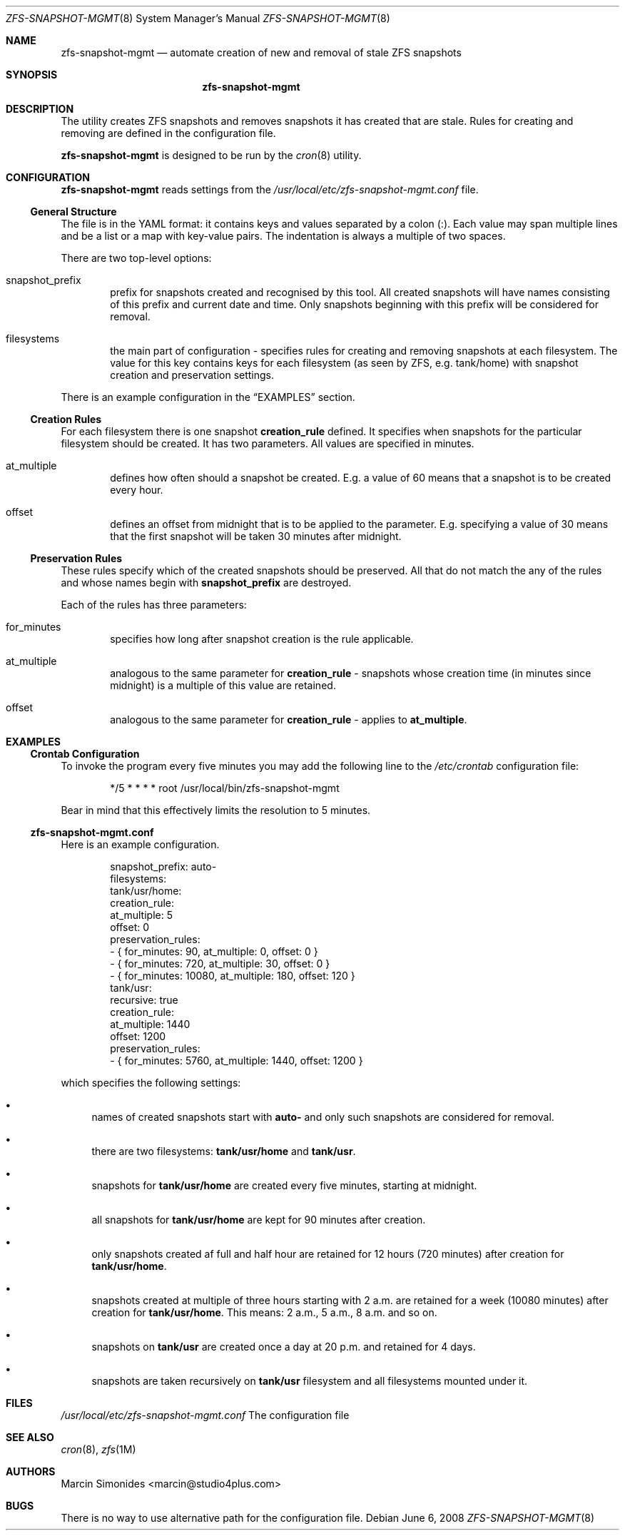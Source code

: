 .Dd June 6, 2008
.Dt ZFS-SNAPSHOT-MGMT 8
.Os
.Sh NAME
.Nm zfs-snapshot-mgmt
.Nd automate creation of new and removal of stale ZFS snapshots
.Sh SYNOPSIS
.Nm
.Sh DESCRIPTION
The utility creates ZFS snapshots and removes snapshots it has created that
are stale.
Rules for creating and removing are defined in the configuration file.
.Pp
.Nm
is designed to be run by the
.Xr cron 8
utility.
.Sh CONFIGURATION
.Nm
reads settings from the 
.Pa /usr/local/etc/zfs-snapshot-mgmt.conf
file.
.Ss General Structure
The file is in the YAML format: it contains keys and values separated by
a colon (:). Each value may span multiple lines and be a list or a map with
key-value pairs. The indentation is always a multiple of two spaces.
.Pp
There are two top-level options:
.Bl -tag -width "1234"
.It snapshot_prefix
prefix for snapshots created and recognised by this tool.
All created snapshots
will have names consisting of this prefix and current date and time.
Only snapshots beginning with this prefix will be considered for removal.
.It filesystems
the main part of configuration - specifies rules for creating and removing
snapshots at each filesystem.
The value for this key contains keys for each filesystem
(as seen by ZFS, e.g. tank/home)
with snapshot creation and preservation settings.
.El
.Pp
There is an example configuration in the
.Sx EXAMPLES
section.
.Ss Creation Rules
For each filesystem there is one snapshot
.Li creation_rule
defined.
It specifies when snapshots for the particular filesystem should be created.
It has two parameters.
All values are specified in minutes.
.Bl -tag -width "1234"
.It at_multiple
defines how often should a snapshot be created.
E.g. a value of 60 means that a snapshot is to be created every hour.  
.It offset
defines an offset from midnight that is to be applied to the
.Ix at_multiple
parameter.
E.g. specifying a value of 30 means that the first snapshot will be taken 30
minutes after midnight.
.El
.Ss Preservation Rules
These rules specify which of the created snapshots should be preserved.
All that do not match the any of the rules and whose names begin with
.Li snapshot_prefix
are destroyed.
.Pp
Each of the rules has three parameters:
.Bl -tag -width "1234"
.It for_minutes
specifies how long after snapshot creation is the rule applicable.
.It at_multiple
analogous to the same parameter for
.Li creation_rule
- snapshots whose creation time 
(in minutes since midnight)
is a multiple of this value are retained.
.It offset
analogous to the same parameter for
.Li creation_rule
- applies to
.Li at_multiple .
.El
.Sh EXAMPLES
.Ss Crontab Configuration
To invoke the program every five minutes you may add the following line to
the
.Pa /etc/crontab
configuration file:
.Pp
.D1 */5 * * * *         root    /usr/local/bin/zfs-snapshot-mgmt
.Pp
Bear in mind that this effectively limits the resolution to 5 minutes.
.Ss zfs-snapshot-mgmt.conf
Here is an example configuration.
.Bd -literal -offset indent
snapshot_prefix: auto-
filesystems:
  tank/usr/home:
    creation_rule:
      at_multiple: 5
      offset: 0
    preservation_rules:
      - { for_minutes:    90, at_multiple:    0, offset:    0 }
      - { for_minutes:   720, at_multiple:   30, offset:    0 }
      - { for_minutes: 10080, at_multiple:  180, offset:  120 }
  tank/usr:
    recursive: true
    creation_rule:
      at_multiple: 1440
      offset: 1200
    preservation_rules:
      - { for_minutes: 5760, at_multiple: 1440, offset: 1200 }
.Ed
.Pp
which specifies the following settings:
.Bl -bullet
.It
names of created snapshots start with
.Li auto-
and only such snapshots are considered for removal.
.It
there are two filesystems:
.Li tank/usr/home
and
.Li tank/usr .
.It
snapshots for
.Li tank/usr/home
are created every five minutes, starting at midnight.
.It
all snapshots for
.Li tank/usr/home
are kept for 90 minutes after creation.
.It 
only snapshots created af full and half hour are retained for 12 hours
(720 minutes) after creation for
.Li tank/usr/home .
.It
snapshots created at multiple of three hours starting with 2 a.m. are retained
for a week (10080 minutes) after creation for
.Li tank/usr/home .
This means: 2 a.m., 5 a.m., 8 a.m. and so on.
.It
snapshots on
.Li tank/usr
are created once a day at 20 p.m. and retained for 4 days.
.It
snapshots are taken recursively on
.Li tank/usr
filesystem and all filesystems mounted under it.
.El
.Sh FILES
.Pa /usr/local/etc/zfs-snapshot-mgmt.conf
The configuration file
.Sh SEE ALSO
.Xr cron 8 ,
.Xr zfs 1M
.Sh AUTHORS
.An Marcin Simonides Aq marcin@studio4plus.com
.Sh BUGS
There is no way to use alternative path for the configuration file.
